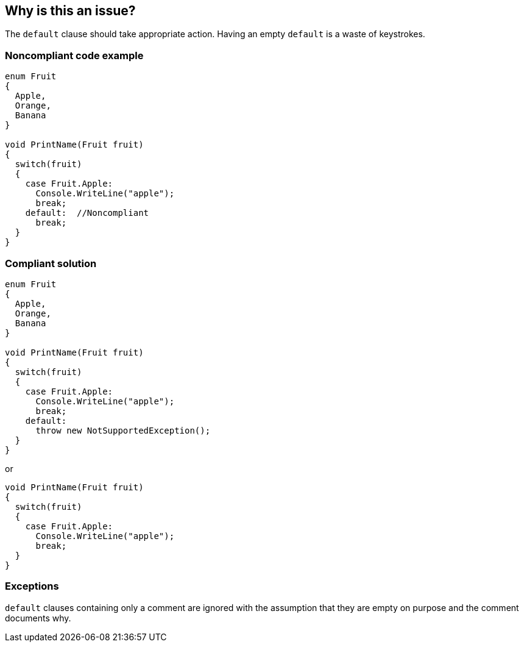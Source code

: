 == Why is this an issue?

The ``++default++`` clause should take appropriate action. Having an empty ``++default++`` is a waste of keystrokes.


=== Noncompliant code example

[source,csharp]
----
enum Fruit
{
  Apple,
  Orange,
  Banana
}

void PrintName(Fruit fruit)
{
  switch(fruit)
  {
    case Fruit.Apple:
      Console.WriteLine("apple");
      break;
    default:  //Noncompliant
      break;
  }
}
----


=== Compliant solution

[source,csharp]
----
enum Fruit
{
  Apple,
  Orange,
  Banana
}

void PrintName(Fruit fruit)
{
  switch(fruit)
  {
    case Fruit.Apple:
      Console.WriteLine("apple");
      break;
    default:
      throw new NotSupportedException();
  }
}
----
or

[source,csharp]
----
void PrintName(Fruit fruit)
{
  switch(fruit)
  {
    case Fruit.Apple:
      Console.WriteLine("apple");
      break;
  }
}
----


=== Exceptions

``++default++`` clauses containing only a comment are ignored with the assumption that they are empty on purpose and the comment documents why.


ifdef::env-github,rspecator-view[]

'''
== Implementation Specification
(visible only on this page)

=== Message

Remove this empty "default" clause.


=== Highlighting

the whole default clause


'''
== Comments And Links
(visible only on this page)

=== relates to: S108

=== relates to: S131

=== on 5 Feb 2016, 16:42:33 Ann Campbell wrote:
Normally RSPEC-131 would be expected to cover this case, but in C# that rule is thought to make too much noise, while at the same time, there is still a desire to flag and eliminate empty ``++default++``s

endif::env-github,rspecator-view[]
